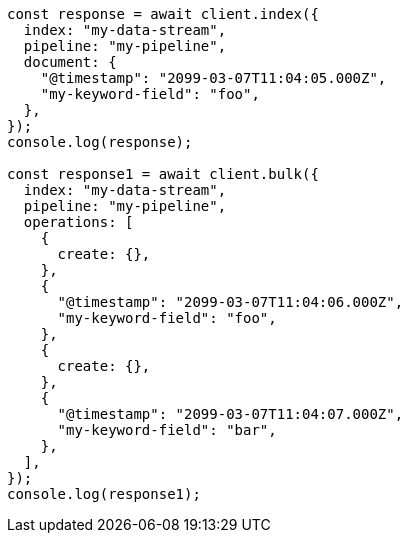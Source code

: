 // This file is autogenerated, DO NOT EDIT
// Use `node scripts/generate-docs-examples.js` to generate the docs examples

[source, js]
----
const response = await client.index({
  index: "my-data-stream",
  pipeline: "my-pipeline",
  document: {
    "@timestamp": "2099-03-07T11:04:05.000Z",
    "my-keyword-field": "foo",
  },
});
console.log(response);

const response1 = await client.bulk({
  index: "my-data-stream",
  pipeline: "my-pipeline",
  operations: [
    {
      create: {},
    },
    {
      "@timestamp": "2099-03-07T11:04:06.000Z",
      "my-keyword-field": "foo",
    },
    {
      create: {},
    },
    {
      "@timestamp": "2099-03-07T11:04:07.000Z",
      "my-keyword-field": "bar",
    },
  ],
});
console.log(response1);
----
